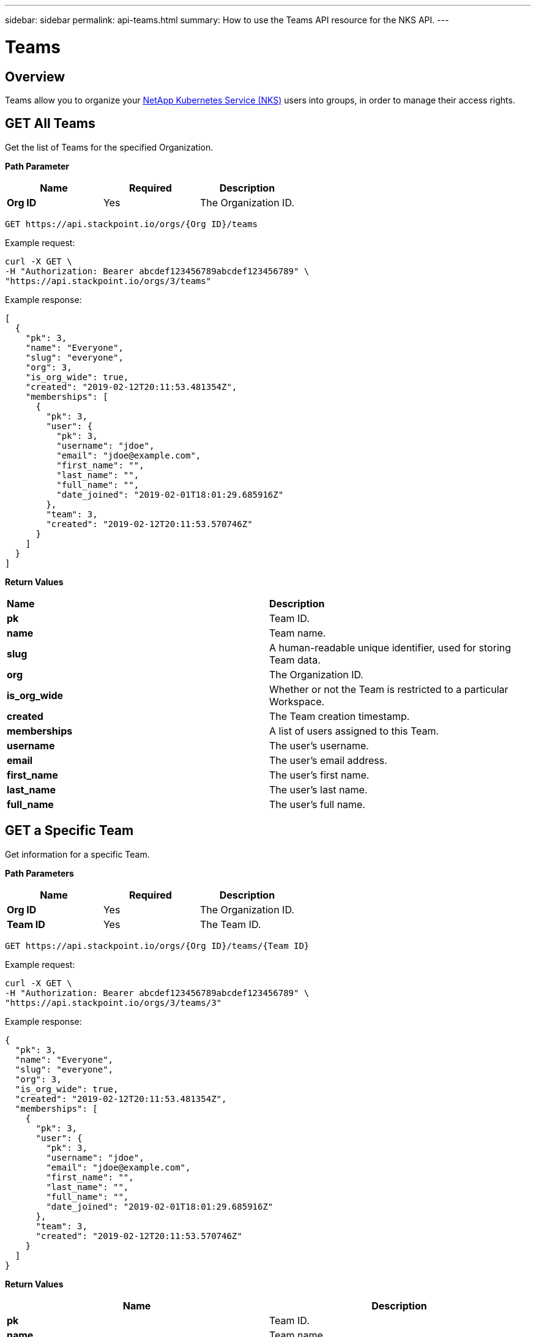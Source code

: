 ---
sidebar: sidebar
permalink: api-teams.html
summary: How to use the Teams API resource for the NKS API.
---

= Teams

== Overview

Teams allow you to organize your https://nks.netapp.io[NetApp Kubernetes Service (NKS)] users into groups, in order to manage their access rights.

== GET All Teams

Get the list of Teams for the specified Organization.

**Path Parameter**
|===
|**Name** | **Required** | **Description**

|**Org ID** | Yes | The Organization ID.
|===

[source,shell]
----
GET https://api.stackpoint.io/orgs/{Org ID}/teams
----

Example request:

[source,shell]
----
curl -X GET \
-H "Authorization: Bearer abcdef123456789abcdef123456789" \
"https://api.stackpoint.io/orgs/3/teams"
----

Example response:

[source,json]
----
[
  {
    "pk": 3,
    "name": "Everyone",
    "slug": "everyone",
    "org": 3,
    "is_org_wide": true,
    "created": "2019-02-12T20:11:53.481354Z",
    "memberships": [
      {
        "pk": 3,
        "user": {
          "pk": 3,
          "username": "jdoe",
          "email": "jdoe@example.com",
          "first_name": "",
          "last_name": "",
          "full_name": "",
          "date_joined": "2019-02-01T18:01:29.685916Z"
        },
        "team": 3,
        "created": "2019-02-12T20:11:53.570746Z"
      }
    ]
  }
]
----

**Return Values**
|===

|**Name** | **Description**

|**pk** | Team ID.
|**name** | Team name.
|**slug** | A human-readable unique identifier, used for storing Team data.
|**org** | The Organization ID.
|**is_org_wide** | Whether or not the Team is restricted to a particular Workspace.
|**created** | The Team creation timestamp.
|**memberships** | A list of users assigned to this Team.
|**username** | The user's username.
|**email** | The user's email address.
|**first_name** | The user's first name.
|**last_name** | The user's last name.
|**full_name** | The user's full name.
|===

== GET a Specific Team

Get information for a specific Team.

**Path Parameters**
|===
|**Name** | **Required** | **Description**

|**Org ID** | Yes | The Organization ID.
|**Team ID** | Yes | The Team ID.
|===

[source,shell]
----
GET https://api.stackpoint.io/orgs/{Org ID}/teams/{Team ID}
----

Example request:

[source,shell]
----
curl -X GET \
-H "Authorization: Bearer abcdef123456789abcdef123456789" \
"https://api.stackpoint.io/orgs/3/teams/3"
----

Example response:

[source,json]
----
{
  "pk": 3,
  "name": "Everyone",
  "slug": "everyone",
  "org": 3,
  "is_org_wide": true,
  "created": "2019-02-12T20:11:53.481354Z",
  "memberships": [
    {
      "pk": 3,
      "user": {
        "pk": 3,
        "username": "jdoe",
        "email": "jdoe@example.com",
        "first_name": "",
        "last_name": "",
        "full_name": "",
        "date_joined": "2019-02-01T18:01:29.685916Z"
      },
      "team": 3,
      "created": "2019-02-12T20:11:53.570746Z"
    }
  ]
}
----

**Return Values**
|===
|**Name** | **Description**

|**pk** | Team ID.
|**name** | Team name.
|**slug** | A human-readable unique identifier, used for storing Team data.
|**org** | The Organization ID.
|**is_org_wide** | Whether or not the Team is restricted to a particular Workspace.
|**created** | The Team creation timestamp.
|**memberships** | A list of users assigned to this Team.
|**username** | The user's username.
|**email** | The user's email address.
|**first_name** | The user's first name.
|**last_name** | The user's last name.
|**full_name** | The user's full name.
|===

== POST Create a New Team

Create a new Team in the specified Organization.

[source,shell]
----
POST https://api.stackpoint.io/orgs/{Org ID}/teams
----

Example Request:

[source,shell]
----
curl -X POST \
-H "Content-Type: application/json" \
-H "Authorization: Bearer abcdef123456789abcdef123456789" \
-d @add-team.json \
"https://api.stackpoint.io/orgs/3/teams"
----

Contents of `add-team.json`:

[source,json]
----
{
  "name": "My New Team"
}
----

Example response:

[source,json]
----
{
  "pk": 4,
  "name": "My New Team",
  "slug": "my-new-team",
  "org": 3,
  "is_org_wide": false,
  "created": "2019-03-01T19:52:23.087626Z",
  "memberships": [

  ]
}
----

**Values**
|===
|**Name** | **Required** | **Type** | **Description**

|**name** | Yes | String | Team name.
|**is_org_wide** | No | Boolean | Whether or not the Team is restricted to a particular Workspace. Allowed values are `true` or `false`.
|===

**Return Values**
|===
|**Name** | **Description**

|**pk** | Team ID.
|**name** | Team name.
|**slug** | A human-readable unique identifier, used for storing Team data.
|**org** | The Organization ID.
|**is_org_wide** | Whether or not the Team is restricted to a particular Workspace.
|**created** | The Team creation timestamp.
|===

== PATCH Update a Team

Update the specified Team. This example adds the first user to the Team.

WARNING: You must include ALL users in your request, not just the new user. The contents of this file will overwrite the existing list of users on the Team.

For example, to add a second user to the team, the contents of `add-team-member.json` should read:

[source,json]
----
{"memberships":[{"user":3},{"user":4}]}
----

**Path Parameters**
|===
|**Name** | **Required** | **Description**

|**Org ID** | Yes | The Organization ID.
|**Team ID** | Yes | The Team ID.
|===

[source,shell]
----
PATCH https://api.stackpoint.io/orgs/{Org ID}/teams/{Team ID}
----

Example Request: Add the first user to the team from the contents of a JSON file.

NOTE: See warning above about adding additional users.

[source,shell]
----
curl -X PATCH \
-H "Content-Type: application/json" \
-H "Authorization: Bearer abcdef123456789abcdef123456789" \
-d @add-team-member.json \
"https://api.stackpoint.io/orgs/3/teams/3"
----

Contents of `add-team-member.json`:

[source,json]
----
{
  "memberships": [
    {
      "user": 3
    }
  ]
}
----

Example response:

[source,json]
----
{
  "pk": 3,
  "name": "Everyone",
  "slug": "everyone",
  "org": 3,
  "is_org_wide": true,
  "created": "2019-02-12T20:11:53.481354Z",
  "memberships": [
    {
      "pk": 4,
      "user": {
        "pk": 3,
        "username": "jdoe",
        "email": "jdoe@example.com",
        "first_name": "",
        "last_name": "",
        "full_name": "",
        "date_joined": "2019-02-01T18:01:29.685916Z"
      },
      "team": 3,
      "created": "2019-03-01T20:32:15.325914Z"
    }
  ]
}
----

**Values**
|===
|**Name** | **Type** | **Description**

|**name** | String | Team name.
|**is_org_wide** | Boolean | Whether or not the Team is restricted to a particular Workspace. Allowed values are `true` or `false`.
|**memberships** | Update the list of users.
|**user** | The user ID.
|**username** | The user name.
|**email** | The user's email address.
|**first_name** | The user's first name.
|**last_name** | The user's last name.
|**full_name** | The user's full name.
|===

**Return Values**
|===
|**Name** | **Description**

|**pk** | Team ID.
|**name** | Team name.
|**slug** | A human-readable unique identifier, used for storing Team data.
|**org** | The Organization ID.
|**is_org_wide** | Whether or not the Team is restricted to a particular Workspace.
|**created** | The Team creation timestamp.
|**memberships** | Update the list of users.
|**user** | The user ID.
|**username** | The user name.
|**email** | The user's email address.
|**first_name** | The user's first name.
|**last_name** | The user's last name.
|**full_name** | The user's full name.
|===

## DELETE a Team

Delete the specified Team.

**Path Parameters**
|===
|**Name** | **Required** | **Description**

|**Org ID** | Yes | The Organization ID.
|**Team ID** | Yes | The Team ID.
|===

[source,shell]
----
DELETE https://api.stackpoint.io/orgs/{Org ID}/teams/{Team ID}
----

Example request:

[source,shell]
----
curl -X DELETE \
-H "Authorization: Bearer abcdef123456789abcdef123456789" \
"https://api.stackpoint.io/orgs/3/teams/3"
----

If the team is successfully deleted, this command returns an empty response with status code `204`.
